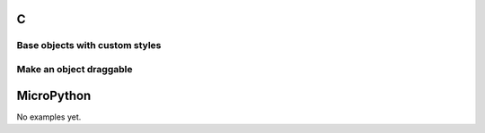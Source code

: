 C
^

Base objects with custom styles 
""""""""""""""""""""""""""""""""

.. lv_example:: widgets/obj/lv_example_obj_1
  :language: c
  
Make an object draggable 
""""""""""""""""""""""""""""

.. lv_example:: widgets/obj/lv_example_obj_2
  :language: c

MicroPython
^^^^^^^^^^^

No examples yet.
